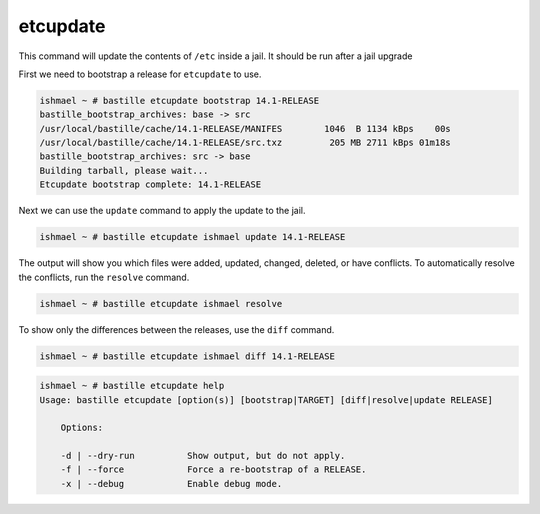 etcupdate
=========

This command will update the contents of ``/etc`` inside a jail. It should be
run after a jail upgrade

First we need to bootstrap a release for ``etcupdate`` to use.

.. code-block:: shell

  ishmael ~ # bastille etcupdate bootstrap 14.1-RELEASE
  bastille_bootstrap_archives: base -> src
  /usr/local/bastille/cache/14.1-RELEASE/MANIFES        1046  B 1134 kBps    00s
  /usr/local/bastille/cache/14.1-RELEASE/src.txz         205 MB 2711 kBps 01m18s
  bastille_bootstrap_archives: src -> base
  Building tarball, please wait...
  Etcupdate bootstrap complete: 14.1-RELEASE

Next we can use the ``update`` command to apply the update to the jail.

.. code-block:: shell

  ishmael ~ # bastille etcupdate ishmael update 14.1-RELEASE

The output will show you which files were added, updated, changed, deleted, or
have conflicts. To automatically resolve the conflicts, run the ``resolve``
command.

.. code-block:: shell

  ishmael ~ # bastille etcupdate ishmael resolve

To show only the differences between the releases, use the ``diff`` command.

.. code-block:: shell

  ishmael ~ # bastille etcupdate ishmael diff 14.1-RELEASE

.. code-block:: shell

  ishmael ~ # bastille etcupdate help
  Usage: bastille etcupdate [option(s)] [bootstrap|TARGET] [diff|resolve|update RELEASE]

      Options:

      -d | --dry-run          Show output, but do not apply.
      -f | --force            Force a re-bootstrap of a RELEASE.
      -x | --debug            Enable debug mode.